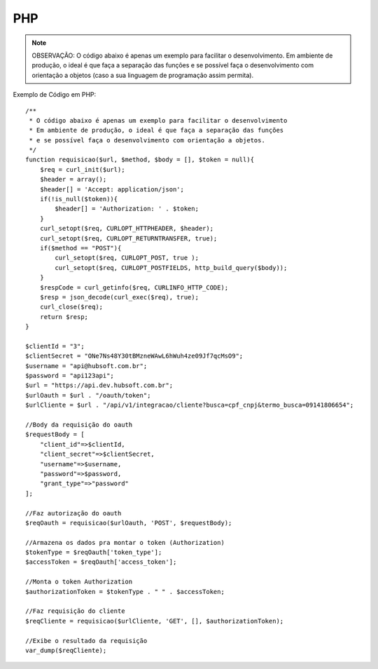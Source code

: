 PHP
============

.. note::

	OBSERVAÇÃO: O código abaixo é apenas um exemplo para facilitar o desenvolvimento. Em ambiente de produção, o ideal é que faça a separação das funções e se possível faça o desenvolvimento com orientação a objetos (caso a sua linguagem de programação assim permita).

Exemplo de Código em PHP::

	/**
	 * O código abaixo é apenas um exemplo para facilitar o desenvolvimento
	 * Em ambiente de produção, o ideal é que faça a separação das funções
	 * e se possível faça o desenvolvimento com orientação a objetos.
	 */
	function requisicao($url, $method, $body = [], $token = null){
	    $req = curl_init($url);
	    $header = array();
	    $header[] = 'Accept: application/json';
	    if(!is_null($token)){
	        $header[] = 'Authorization: ' . $token;
	    }
	    curl_setopt($req, CURLOPT_HTTPHEADER, $header);
	    curl_setopt($req, CURLOPT_RETURNTRANSFER, true);
	    if($method == "POST"){
	        curl_setopt($req, CURLOPT_POST, true );
	        curl_setopt($req, CURLOPT_POSTFIELDS, http_build_query($body));
	    }
	    $respCode = curl_getinfo($req, CURLINFO_HTTP_CODE);
	    $resp = json_decode(curl_exec($req), true);
	    curl_close($req);
	    return $resp;
	}

	$clientId = "3";
	$clientSecret = "ONe7Ns48Y30tBMzneWAwL6hWuh4ze09Jf7qcMsO9";
	$username = "api@hubsoft.com.br";
	$password = "api123api";
	$url = "https://api.dev.hubsoft.com.br";
	$urlOauth = $url . "/oauth/token";
	$urlCliente = $url . "/api/v1/integracao/cliente?busca=cpf_cnpj&termo_busca=09141806654";

	//Body da requisição do oauth
	$requestBody = [
	    "client_id"=>$clientId,
	    "client_secret"=>$clientSecret,
	    "username"=>$username,
	    "password"=>$password,
	    "grant_type"=>"password"
	];

	//Faz autorização do oauth
	$reqOauth = requisicao($urlOauth, 'POST', $requestBody);

	//Armazena os dados pra montar o token (Authorization)
	$tokenType = $reqOauth['token_type'];
	$accessToken = $reqOauth['access_token'];

	//Monta o token Authorization
	$authorizationToken = $tokenType . " " . $accessToken;

	//Faz requisição do cliente
	$reqCliente = requisicao($urlCliente, 'GET', [], $authorizationToken);

	//Exibe o resultado da requisição
	var_dump($reqCliente);

